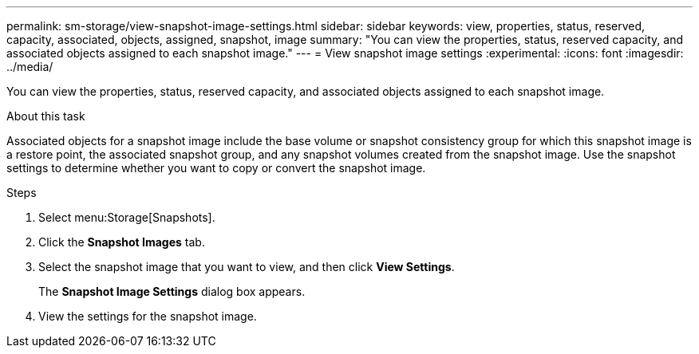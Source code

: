 ---
permalink: sm-storage/view-snapshot-image-settings.html
sidebar: sidebar
keywords: view, properties, status, reserved, capacity, associated, objects, assigned, snapshot, image
summary: "You can view the properties, status, reserved capacity, and associated objects assigned to each snapshot image."
---
= View snapshot image settings
:experimental:
:icons: font
:imagesdir: ../media/

[.lead]
You can view the properties, status, reserved capacity, and associated objects assigned to each snapshot image.

.About this task

Associated objects for a snapshot image include the base volume or snapshot consistency group for which this snapshot image is a restore point, the associated snapshot group, and any snapshot volumes created from the snapshot image. Use the snapshot settings to determine whether you want to copy or convert the snapshot image.

.Steps

. Select menu:Storage[Snapshots].
. Click the *Snapshot Images* tab.
. Select the snapshot image that you want to view, and then click *View Settings*.
+
The *Snapshot Image Settings* dialog box appears.

. View the settings for the snapshot image.
